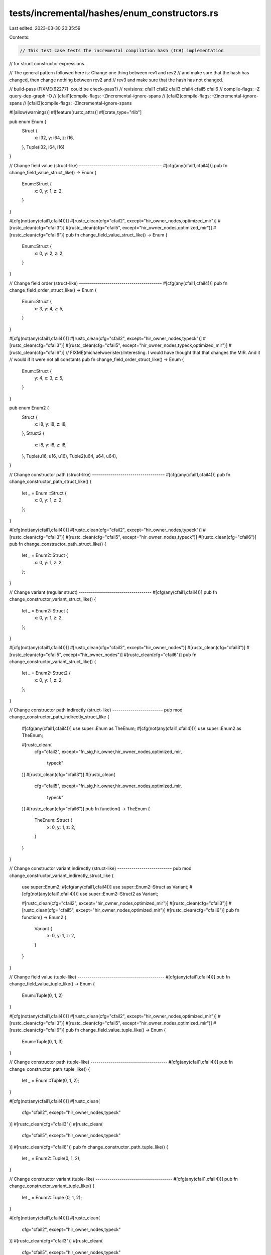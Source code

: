 tests/incremental/hashes/enum_constructors.rs
=============================================

Last edited: 2023-03-30 20:35:59

Contents:

.. code-block:: rs

    // This test case tests the incremental compilation hash (ICH) implementation
// for struct constructor expressions.

// The general pattern followed here is: Change one thing between rev1 and rev2
// and make sure that the hash has changed, then change nothing between rev2 and
// rev3 and make sure that the hash has not changed.

// build-pass (FIXME(62277): could be check-pass?)
// revisions: cfail1 cfail2 cfail3 cfail4 cfail5 cfail6
// compile-flags: -Z query-dep-graph -O
// [cfail1]compile-flags: -Zincremental-ignore-spans
// [cfail2]compile-flags: -Zincremental-ignore-spans
// [cfail3]compile-flags: -Zincremental-ignore-spans

#![allow(warnings)]
#![feature(rustc_attrs)]
#![crate_type="rlib"]


pub enum Enum {
    Struct {
        x: i32,
        y: i64,
        z: i16,
    },
    Tuple(i32, i64, i16)
}

// Change field value (struct-like) -----------------------------------------
#[cfg(any(cfail1,cfail4))]
pub fn change_field_value_struct_like() -> Enum {
    Enum::Struct {
        x: 0,
        y: 1,
        z: 2,
    }
}

#[cfg(not(any(cfail1,cfail4)))]
#[rustc_clean(cfg="cfail2", except="hir_owner_nodes,optimized_mir")]
#[rustc_clean(cfg="cfail3")]
#[rustc_clean(cfg="cfail5", except="hir_owner_nodes,optimized_mir")]
#[rustc_clean(cfg="cfail6")]
pub fn change_field_value_struct_like() -> Enum {
    Enum::Struct {
        x: 0,
        y: 2,
        z: 2,
    }
}



// Change field order (struct-like) -----------------------------------------
#[cfg(any(cfail1,cfail4))]
pub fn change_field_order_struct_like() -> Enum {
    Enum::Struct {
        x: 3,
        y: 4,
        z: 5,
    }
}

#[cfg(not(any(cfail1,cfail4)))]
#[rustc_clean(cfg="cfail2", except="hir_owner_nodes,typeck")]
#[rustc_clean(cfg="cfail3")]
#[rustc_clean(cfg="cfail5", except="hir_owner_nodes,typeck,optimized_mir")]
#[rustc_clean(cfg="cfail6")]
// FIXME(michaelwoerister):Interesting. I would have thought that that changes the MIR. And it
// would if it were not all constants
pub fn change_field_order_struct_like() -> Enum {
    Enum::Struct {
        y: 4,
        x: 3,
        z: 5,
    }
}


pub enum Enum2 {
    Struct {
        x: i8,
        y: i8,
        z: i8,
    },
    Struct2 {
        x: i8,
        y: i8,
        z: i8,
    },
    Tuple(u16, u16, u16),
    Tuple2(u64, u64, u64),
}

// Change constructor path (struct-like) ------------------------------------
#[cfg(any(cfail1,cfail4))]
pub fn change_constructor_path_struct_like() {
    let _ = Enum ::Struct {
        x: 0,
        y: 1,
        z: 2,
    };
}

#[cfg(not(any(cfail1,cfail4)))]
#[rustc_clean(cfg="cfail2", except="hir_owner_nodes,typeck")]
#[rustc_clean(cfg="cfail3")]
#[rustc_clean(cfg="cfail5", except="hir_owner_nodes,typeck")]
#[rustc_clean(cfg="cfail6")]
pub fn change_constructor_path_struct_like() {
    let _ = Enum2::Struct {
        x: 0,
        y: 1,
        z: 2,
    };
}



// Change variant (regular struct) ------------------------------------
#[cfg(any(cfail1,cfail4))]
pub fn change_constructor_variant_struct_like() {
    let _ = Enum2::Struct  {
        x: 0,
        y: 1,
        z: 2,
    };
}

#[cfg(not(any(cfail1,cfail4)))]
#[rustc_clean(cfg="cfail2", except="hir_owner_nodes")]
#[rustc_clean(cfg="cfail3")]
#[rustc_clean(cfg="cfail5", except="hir_owner_nodes")]
#[rustc_clean(cfg="cfail6")]
pub fn change_constructor_variant_struct_like() {
    let _ = Enum2::Struct2 {
        x: 0,
        y: 1,
        z: 2,
    };
}


// Change constructor path indirectly (struct-like) -------------------------
pub mod change_constructor_path_indirectly_struct_like {
    #[cfg(any(cfail1,cfail4))]
    use super::Enum as TheEnum;
    #[cfg(not(any(cfail1,cfail4)))]
    use super::Enum2 as TheEnum;

    #[rustc_clean(
        cfg="cfail2",
        except="fn_sig,hir_owner,hir_owner_nodes,optimized_mir,\
                typeck"
    )]
    #[rustc_clean(cfg="cfail3")]
    #[rustc_clean(
        cfg="cfail5",
        except="fn_sig,hir_owner,hir_owner_nodes,optimized_mir,\
                typeck"
    )]
    #[rustc_clean(cfg="cfail6")]
    pub fn function() -> TheEnum {
        TheEnum::Struct {
            x: 0,
            y: 1,
            z: 2,
        }
    }
}


// Change constructor variant indirectly (struct-like) ---------------------------
pub mod change_constructor_variant_indirectly_struct_like {
    use super::Enum2;
    #[cfg(any(cfail1,cfail4))]
    use super::Enum2::Struct as Variant;
    #[cfg(not(any(cfail1,cfail4)))]
    use super::Enum2::Struct2 as Variant;

    #[rustc_clean(cfg="cfail2", except="hir_owner_nodes,optimized_mir")]
    #[rustc_clean(cfg="cfail3")]
    #[rustc_clean(cfg="cfail5", except="hir_owner_nodes,optimized_mir")]
    #[rustc_clean(cfg="cfail6")]
    pub fn function() -> Enum2 {
        Variant {
            x: 0,
            y: 1,
            z: 2,
        }
    }
}


// Change field value (tuple-like) -------------------------------------------
#[cfg(any(cfail1,cfail4))]
pub fn change_field_value_tuple_like() -> Enum {
    Enum::Tuple(0, 1, 2)
}

#[cfg(not(any(cfail1,cfail4)))]
#[rustc_clean(cfg="cfail2", except="hir_owner_nodes,optimized_mir")]
#[rustc_clean(cfg="cfail3")]
#[rustc_clean(cfg="cfail5", except="hir_owner_nodes,optimized_mir")]
#[rustc_clean(cfg="cfail6")]
pub fn change_field_value_tuple_like() -> Enum {
    Enum::Tuple(0, 1, 3)
}



// Change constructor path (tuple-like) --------------------------------------
#[cfg(any(cfail1,cfail4))]
pub fn change_constructor_path_tuple_like() {
    let _ = Enum ::Tuple(0, 1, 2);
}

#[cfg(not(any(cfail1,cfail4)))]
#[rustc_clean(
    cfg="cfail2",
    except="hir_owner_nodes,typeck"
)]
#[rustc_clean(cfg="cfail3")]
#[rustc_clean(
    cfg="cfail5",
    except="hir_owner_nodes,typeck"
)]
#[rustc_clean(cfg="cfail6")]
pub fn change_constructor_path_tuple_like() {
    let _ = Enum2::Tuple(0, 1, 2);
}



// Change constructor variant (tuple-like) --------------------------------------
#[cfg(any(cfail1,cfail4))]
pub fn change_constructor_variant_tuple_like() {
    let _ = Enum2::Tuple (0, 1, 2);
}

#[cfg(not(any(cfail1,cfail4)))]
#[rustc_clean(
    cfg="cfail2",
    except="hir_owner_nodes,typeck"
)]
#[rustc_clean(cfg="cfail3")]
#[rustc_clean(
    cfg="cfail5",
    except="hir_owner_nodes,typeck"
)]
#[rustc_clean(cfg="cfail6")]
pub fn change_constructor_variant_tuple_like() {
    let _ = Enum2::Tuple2(0, 1, 2);
}


// Change constructor path indirectly (tuple-like) ---------------------------
pub mod change_constructor_path_indirectly_tuple_like {
    #[cfg(any(cfail1,cfail4))]
    use super::Enum as TheEnum;
    #[cfg(not(any(cfail1,cfail4)))]
    use super::Enum2 as TheEnum;

    #[rustc_clean(
        cfg="cfail2",
        except="fn_sig,hir_owner,hir_owner_nodes,optimized_mir,\
                typeck"
    )]
    #[rustc_clean(cfg="cfail3")]
    #[rustc_clean(
        cfg="cfail5",
        except="fn_sig,hir_owner,hir_owner_nodes,optimized_mir,\
                typeck"
    )]
    #[rustc_clean(cfg="cfail6")]
    pub fn function() -> TheEnum {
        TheEnum::Tuple(0, 1, 2)
    }
}



// Change constructor variant indirectly (tuple-like) ---------------------------
pub mod change_constructor_variant_indirectly_tuple_like {
    use super::Enum2;
    #[cfg(any(cfail1,cfail4))]
    use super::Enum2::Tuple as Variant;
    #[cfg(not(any(cfail1,cfail4)))]
    use super::Enum2::Tuple2 as Variant;

    #[rustc_clean(cfg="cfail2", except="hir_owner_nodes,optimized_mir,typeck")]
    #[rustc_clean(cfg="cfail3")]
    #[rustc_clean(cfg="cfail5", except="hir_owner_nodes,optimized_mir,typeck")]
    #[rustc_clean(cfg="cfail6")]
    pub fn function() -> Enum2 {
        Variant(0, 1, 2)
    }
}


pub enum Clike {
    A,
    B,
    C
}

pub enum Clike2 {
    B,
    C,
    D
}

// Change constructor path (C-like) --------------------------------------
#[cfg(any(cfail1,cfail4))]
pub fn change_constructor_path_c_like() {
    let _x = Clike ::B;
}

#[cfg(not(any(cfail1,cfail4)))]
#[rustc_clean(cfg="cfail2", except="hir_owner_nodes,optimized_mir,typeck")]
#[rustc_clean(cfg="cfail3")]
#[rustc_clean(cfg="cfail5", except="hir_owner_nodes,optimized_mir,typeck")]
#[rustc_clean(cfg="cfail6")]
pub fn change_constructor_path_c_like() {
    let _x = Clike2::B;
}



// Change constructor variant (C-like) --------------------------------------
#[cfg(any(cfail1,cfail4))]
pub fn change_constructor_variant_c_like() {
    let _x = Clike::A;
}

#[cfg(not(any(cfail1,cfail4)))]
#[rustc_clean(cfg="cfail2", except="hir_owner_nodes")]
#[rustc_clean(cfg="cfail3")]
#[rustc_clean(cfg="cfail5", except="hir_owner_nodes")]
#[rustc_clean(cfg="cfail6")]
pub fn change_constructor_variant_c_like() {
    let _x = Clike::C;
}


// Change constructor path indirectly (C-like) ---------------------------
pub mod change_constructor_path_indirectly_c_like {
    #[cfg(any(cfail1,cfail4))]
    use super::Clike as TheEnum;
    #[cfg(not(any(cfail1,cfail4)))]
    use super::Clike2 as TheEnum;

    #[rustc_clean(
        cfg="cfail2",
        except="fn_sig,hir_owner,hir_owner_nodes,optimized_mir,\
                typeck"
    )]
    #[rustc_clean(cfg="cfail3")]
    #[rustc_clean(
        cfg="cfail5",
        except="fn_sig,hir_owner,hir_owner_nodes,optimized_mir,\
                typeck"
    )]
    #[rustc_clean(cfg="cfail6")]
    pub fn function() -> TheEnum {
        TheEnum::B
    }
}



// Change constructor variant indirectly (C-like) ---------------------------
pub mod change_constructor_variant_indirectly_c_like {
    use super::Clike;
    #[cfg(any(cfail1,cfail4))]
    use super::Clike::A as Variant;
    #[cfg(not(any(cfail1,cfail4)))]
    use super::Clike::B as Variant;

    #[rustc_clean(cfg="cfail2", except="hir_owner_nodes,optimized_mir")]
    #[rustc_clean(cfg="cfail3")]
    #[rustc_clean(cfg="cfail5", except="hir_owner_nodes,optimized_mir")]
    #[rustc_clean(cfg="cfail6")]
    pub fn function() -> Clike {
        Variant
    }
}


